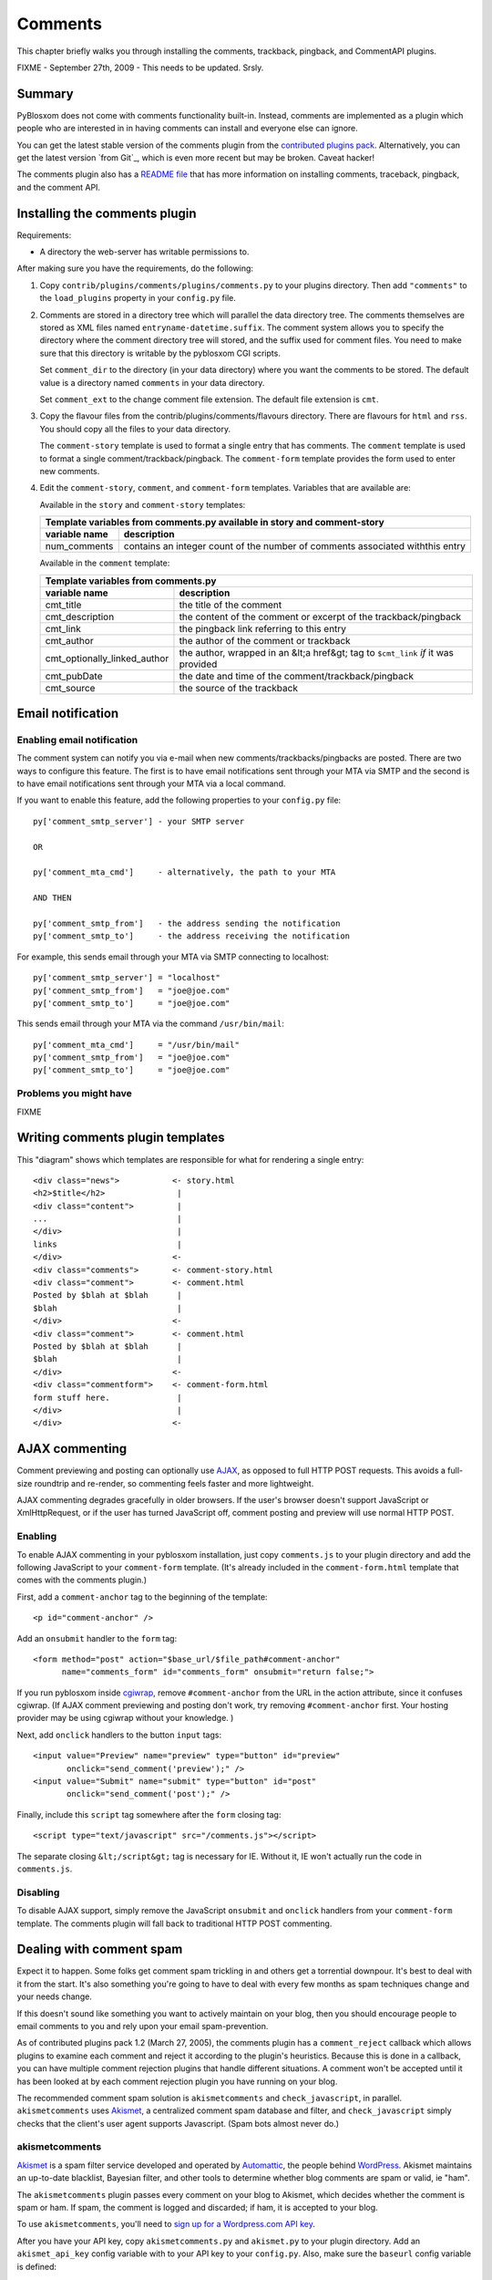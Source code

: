 ========
Comments
========

This chapter briefly walks you through installing the comments,
trackback, pingback, and CommentAPI plugins.

FIXME - September 27th, 2009 - This needs to be updated. Srsly.


Summary
=======

PyBlosxom does not come with comments functionality built-in.
Instead, comments are implemented as a plugin which people who are
interested in in having comments can install and everyone else can
ignore.

You can get the latest stable version of the comments plugin from the
`contributed plugins pack`_. Alternatively, you can get the latest
version `from Git`_, which is even more recent but may be broken.
Caveat hacker!

.. _contributed plugins pack: http://sourceforge.net/project/showfiles.php?group_id=67445&amp;package_id=145140
.. _from SVN: http://pyblosxom.svn.sourceforge.net/viewvc/pyblosxom/trunk/contrib/plugins/comments/

The comments plugin also has a `README file`_ that has more
information on installing comments, traceback, pingback, and the
comment API.

.. _README file: http://pyblosxom.svn.sourceforge.net/viewvc/*checkout*/pyblosxom/trunk/contrib/plugins/comments/README



Installing the comments plugin
==============================

Requirements:

* A directory the web-server has writable permissions to.


After making sure you have the requirements, do the following:

1. Copy ``contrib/plugins/comments/plugins/comments.py`` to your
   plugins directory.  Then add ``"comments"`` to the ``load_plugins``
   property in your ``config.py`` file.

2. Comments are stored in a directory tree which will parallel the
   data directory tree.  The comments themselves are stored as XML
   files named ``entryname-datetime.suffix``.  The comment system
   allows you to specify the directory where the comment directory
   tree will stored, and the suffix used for comment files.  You need
   to make sure that this directory is writable by the pyblosxom CGI
   scripts.

   Set ``comment_dir`` to the directory (in your data directory) where
   you want the comments to be stored.  The default value is a
   directory named ``comments`` in your data directory.

   Set ``comment_ext`` to the change comment file extension.  The
   default file extension is ``cmt``.

3. Copy the flavour files from the contrib/plugins/comments/flavours
   directory.  There are flavours for ``html`` and ``rss``. You should
   copy all the files to your data directory.

   The ``comment-story`` template is used to format a single entry
   that has comments.  The ``comment`` template is used to format a
   single comment/trackback/pingback.  The ``comment-form`` template
   provides the form used to enter new comments.

4. Edit the ``comment-story``, ``comment``, and ``comment-form``
   templates.  Variables that are available are:

   Available in the ``story`` and ``comment-story`` templates:

   
   =============   ========================================================
   Template variables from comments.py available in story and comment-story
   ------------------------------------------------------------------------
   variable name   description
   =============   ========================================================
   num_comments    contains an integer count of the number of comments
                   associated withthis entry
   =============   ========================================================


   Available in the ``comment`` template:

   ============================   ===============================================================
   Template variables from comments.py
   ----------------------------------------------------------------------------------------------
   variable name                  description
   ============================   ===============================================================
   cmt_title                      the title of the comment

   cmt_description                the content of the comment or excerpt of the trackback/pingback

   cmt_link                       the pingback link referring to this entry

   cmt_author                     the author of the comment or trackback

   cmt_optionally_linked_author   the author, wrapped in an &lt;a href&gt; tag to 
                                  ``$cmt_link`` *if* it was provided

   cmt_pubDate                    the date and time of the comment/trackback/pingback

   cmt_source                     the source of the trackback
   ============================   ===============================================================


Email notification
==================


Enabling email notification
---------------------------

The comment system can notify you via e-mail when new
comments/trackbacks/pingbacks are posted.  There are two ways to
configure this feature.  The first is to have email notifications sent
through your MTA via SMTP and the second is to have email
notifications sent through your MTA via a local command.

If you want to enable this feature, add the following properties to
your ``config.py`` file::

    py['comment_smtp_server'] - your SMTP server

    OR 

    py['comment_mta_cmd']     - alternatively, the path to your MTA

    AND THEN 

    py['comment_smtp_from']   - the address sending the notification
    py['comment_smtp_to']     - the address receiving the notification

For example, this sends email through your MTA via SMTP connecting to
localhost::

    py['comment_smtp_server'] = "localhost"
    py['comment_smtp_from']   = "joe@joe.com"
    py['comment_smtp_to']     = "joe@joe.com"

This sends email through your MTA via the command ``/usr/bin/mail``::

    py['comment_mta_cmd']     = "/usr/bin/mail"
    py['comment_smtp_from']   = "joe@joe.com"
    py['comment_smtp_to']     = "joe@joe.com"


Problems you might have
-----------------------

FIXME



Writing comments plugin templates
=================================

This "diagram" shows which templates are responsible for what for
rendering a single entry::

    <div class="news">           <- story.html
    <h2>$title</h2>               |
    <div class="content">         |
    ...                           |
    </div>                        |
    links                         |
    </div>                       <-
    <div class="comments">       <- comment-story.html
    <div class="comment">        <- comment.html
    Posted by $blah at $blah      |
    $blah                         |
    </div>                       <-
    <div class="comment">        <- comment.html
    Posted by $blah at $blah      |
    $blah                         |
    </div>                       <-
    <div class="commentform">    <- comment-form.html
    form stuff here.              |
    </div>                        |
    </div>                       <-



AJAX commenting
===============

Comment previewing and posting can optionally use `AJAX`_, as opposed
to full HTTP POST requests. This avoids a full-size roundtrip and
re-render, so commenting feels faster and more lightweight.

.. _AJAX: http://en.wikipedia.org/wiki/Ajax_(programming)

AJAX commenting degrades gracefully in older browsers. If the user's
browser doesn't support JavaScript or XmlHttpRequest, or if the user
has turned JavaScript off, comment posting and preview will use normal
HTTP POST.


Enabling
--------

To enable AJAX commenting in your pyblosxom installation, just copy
``comments.js`` to your plugin directory and add the following
JavaScript to your ``comment-form`` template. (It's already included
in the ``comment-form.html`` template that comes with the comments
plugin.)

First, add a ``comment-anchor`` tag to the beginning of the template::

    <p id="comment-anchor" />

Add an ``onsubmit`` handler to the ``form`` tag::

    <form method="post" action="$base_url/$file_path#comment-anchor"
          name="comments_form" id="comments_form" onsubmit="return false;">

If you run pyblosxom inside `cgiwrap`_, remove ``#comment-anchor``
from the URL in the action attribute, since it confuses cgiwrap. (If
AJAX comment previewing and posting don't work, try removing
``#comment-anchor`` first. Your hosting provider may be using cgiwrap
without your knowledge. )

.. _cgiwrap: http://cgiwrap.sourceforge.net/

Next, add ``onclick`` handlers to the button ``input`` tags::

    <input value="Preview" name="preview" type="button" id="preview"
           onclick="send_comment('preview');" />
    <input value="Submit" name="submit" type="button" id="post"
           onclick="send_comment('post');" />

Finally, include this ``script`` tag somewhere after the ``form``
closing tag::

    <script type="text/javascript" src="/comments.js"></script>

The separate closing ``&lt;/script&gt;`` tag is necessary for
IE. Without it, IE won't actually run the code in ``comments.js``.


Disabling
---------

To disable AJAX support, simply remove the JavaScript ``onsubmit`` and
``onclick`` handlers from your ``comment-form`` template. The comments
plugin will fall back to traditional HTTP POST commenting.



Dealing with comment spam
=========================

Expect it to happen.  Some folks get comment spam trickling in and
others get a torrential downpour.  It's best to deal with it from the
start.  It's also something you're going to have to deal with every
few months as spam techniques change and your needs change.

If this doesn't sound like something you want to actively maintain on
your blog, then you should encourage people to email comments to you
and rely upon your email spam-prevention.

As of contributed plugins pack 1.2 (March 27, 2005), the comments
plugin has a ``comment_reject`` callback which allows plugins to
examine each comment and reject it according to the plugin's
heuristics.  Because this is done in a callback, you can have multiple
comment rejection plugins that handle different situations.  A comment
won't be accepted until it has been looked at by each comment
rejection plugin you have running on your blog.

The recommended comment spam solution is ``akismetcomments`` and
``check_javascript``, in parallel.  ``akismetcomments`` uses
`Akismet`_, a centralized comment spam database and filter, and
``check_javascript`` simply checks that the client's user agent
supports Javascript.  (Spam bots almost never do.)

.. _Akismet: http://akismet.com/


akismetcomments
---------------

`Akismet`_ is a spam filter service developed and operated by
`Automattic`_, the people behind `WordPress`_.  Akismet maintains an
up-to-date blacklist, Bayesian filter, and other tools to determine
whether blog comments are spam or valid, ie "ham".

.. _WordPress: http://wordpress.com/
.. _Automattic: http://automattic.com/

The ``akismetcomments`` plugin passes every comment on your blog to
Akismet, which decides whether the comment is spam or ham.  If spam,
the comment is logged and discarded; if ham, it is accepted to your
blog.

To use ``akismetcomments``, you'll need to `sign up for a
Wordpress.com API key`_.

.. _sign up for a Wordpress.com API key: http://faq.wordpress.com/2005/10/19/api-key/

After you have your API key, copy ``akismetcomments.py`` and
``akismet.py`` to your plugin directory. Add an ``akismet_api_key``
config variable with to your API key to your ``config.py``.  Also,
make sure the ``baseurl`` config variable is defined::

    py['baseurl']        = "joe.com"
    py['akismet_api_key] = "ABQIAAAAg88GzFz..."

Finally, your blog's web server will need to be able to make outbound
HTTP connections on port 80 to ``api-key.rest.akismet.com``.  Some
hosting providers and firewalls may prevent this.  If you're not sure
about this, check with your webmaster or hosting provider.

``akismetcomments`` was written by `Benjamin 'Mako' Hill`_ and `Blake
Winton`_.

.. _Benjamin 'Mako' Hill: http://mako.cc/
.. _Blake Winton: http://bwinton.latte.ca/


check_javascript
----------------

Comment spam is usually sent by automated spam bots, which blindly
send HTTP POSTs to a large, static list of blog addresses. These spam
bots have very little in common with web browsers. In particular, they
rarely parse or render HTML, and even more rarely run Javascript.

Given this, Javascript can be an effective way to determine whether a
comment was submitted by a spam bot or a web browser.
``check_javascript`` uses a small piece of Javascript on the client
side to set the value of an ``input`` element in the comment form,
which it checks for on the server.

To use ``check_javascript``, first copy ``check_javascript.py`` to
your plugins directory.  Then include this hidden input element and
Javascript in your flavour's ``comment-form`` template::

    ...
    <input type="hidden" name="secretToken" id="secretTokenInput"
      value="pleaseDontSpam" />
    </form>

    <script type="text/javascript">
    // used by check_javascript.py. this is almost entirely backwards compatible,
    // back to 4.x browsers.
    document.getElementById("secretTokenInput").value = "$blog_title";
    </script>

It's included in the ``comment-form.html`` template in the
``contrib/plugins/comments/flavours/``, so if you use that template,
you're good to go.

``check_javascript`` was written by `Ryan Barrett`_.

.. _Ryan Barrett: http://snarfed.org/


rolling your own
----------------

It's not hard to roll your own comment rejection plugin.  First figure
out what the heuristics involved would be.  Then write a plugin with a
``cb_comment_reject`` function in it.  In that function, look at the
data provided and reject the plugin if it seems appropriate to do so.
 
A basic template for writing a plugin to reject comments is as
follows.

Example: Template for plugin for rejecting comments

::

    FIXME - Documentation for what your plugin does and how to set it up
    goes here.

    FIXME - License information goes here.

    FIXME - Copyright information goes here.
    """
    __author__      = "FIXME - your name and email address"
    __version__     = "FIXME - version number and date released"
    __url__         = "FIXME - url where this plugin can be found"
    __description__ = "FIXME - one-line description of plugin"

    def verify_installation(request):
        # FIXME - code to verify that this plugin is installed correctly 
        # here.

        return 1


    def cb_comment_reject(args):
        req = args["request"]
        comment = args["comment"]

        blog_config = req.getConfiguration()

        # FIXME - code for figuring out whether this comment should
        # be rejected or not goes here.  If you want to reject the
        # comment, return 1.  Otherwise return 0.



Installing trackback
====================

If you want to support `trackbacks`_, copy
``contrib/plugins/comments/plugins/trackback.py`` to your plugins
directory.  Then add ``"trackback"`` to the ``load_plugins`` property
in your ``config.py`` file.

.. _trackbacks: http://www.sixapart.com/pronet/docs/trackback_spec

If you want trackbacks you need to advertise the trackback ping URL
for a particular entry.

You advertise a manual trackback ping link.  You can do this by
inserting the following HTML in story.html and comment-story.html
files::

    <a href="$base_url/trackback/$file_path" title="Trackback">TB</a> 

The ``/trackback`` URL prefix is configurable with the
``trackback_urltrigger`` config variable.

You can supply an embedded RDF description of the trackback ping::

    <!--
      <rdf:RDF xmlns:rdf="http://www.w3.org/1999/02/22-rdf-syntax-ns#"
               xmlns:dc="http://purl.org/dc/elements/1.1/"
               xmlns:trackback="http://madskills.com/public/xml/rss/module/trackback/">
      <rdf:Description
        about="$base_url/$file_path"
        dc:title="$title"
        dc:identifier="$base_url/$file_path"
        trackback:ping="$base_url/trackback/$file_path"
     />
        </rdf:RDF>
    -->

This RDF should also be inserted in story.html and comment-story.html.
Since it is in an HTML comment, it doesn't matter where you put it.




Installing pingback
===================

If you want to support `pingbacks`_, copy
``contrib/plugins/comments/plugins/xmlrpc_pingback.py`` and
``contrib/xmlrpc_plugins/xmlrpc.py`` to your plugins directory.  Make
sure you have the ``base_url`` property defined in your ``config.py``
file.  Then add ``"xmlrpc_pingback"`` to the ``load_plugins`` property
in your ``config.py`` file.

.. _pingbacks: http://www.hixie.ch/specs/pingback/pingback

You'll need to advertise a pingback link in your ``head``
template. Add the following tag to the ``meta`` section::

    <link rel="pingback" href="http://joe.com/RPC" />

Replace ``joe.com`` with your ``baseurl``.




Installing the CommentAPI
=========================

FIXME - this text probably needs fixing.

If you want to support `CommentAPI`_, copy
``contrib/plugins/comments/plugins/commentAPI.py`` to your plugins
directory.  If you enable CommentAPI in your RSS feed (see below),
some RSS aggregator programs will provide an interface that can post a
comment to a blog entry.

.. _CommentAPI: http://wellformedweb.org/story/9

You need to have ``comments.py`` installed in order for this to work.

Then you must add the CommentAPI tags to your RSS 2.0 feed.  The best
way to do this is to add an XML namespace declaration to the rss
element::

    xmlns:wfw="http://wellformedweb.org/CommentAPI"

Then inside your RSS items you need to add a wfw:comment element::

    <wfw:comment>###commentAPI###/$file_path</wfw:comment>
    
where ###commentAPI### is replaced by the URI that you mapped your
CommentAPI.cgi to At the moment, you need to map to a URI one level
below the $base_url of the blog

